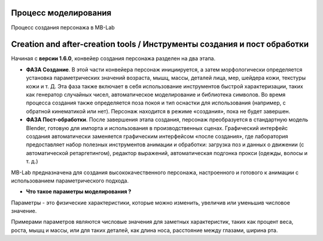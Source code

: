 ================
Процесс моделирования
================
Процесс создания персонажа в MB-Lab

=================================
Creation and after-creation tools / Инструменты создания и пост обработки
=================================

Начиная с **версии 1.6.0**, конвейер создания персонажа разделен на два этапа.

* **ФАЗА Создание**. В этой части конвейера персонаж инициируется, а затем морфологически определяется установка параметрических значений возраста, мышц, массы, деталей лица, мер, шейдера кожи, текстуры кожи и т. Д. Эта фаза также включает в себя использование инструментов быстрой характеризации, таких как генератор случайных чисел, автоматическое моделирование и библиотека символов. Во время процесса создания также определяется поза покоя и тип оснастки для использования (например, с обратной кинематикой или нет). Персонаж находится в режиме «создания», пока не будет завершен.
* **ФАЗА Пост-обработки**. После завершения этапа создания, персонаж преобразуется в стандартную модель Blender, готовую для импорта и использования в производственных сценах. Графический интерфейс создания автоматически заменяется графическим интерфейсом «после создания», где лаборатория предоставляет набор полезных инструментов анимации и обработки: загрузка поз и данных о движении (с автоматической ретаргетингом), редактор выражений, автоматическая подгонка прокси (одежды, волосы и т. д.)

MB-Lab предназначена для создания высококачественного персонажа, настроенного и готового к анимации с использованием параметрического подхода.

* **Что такое параметры моделирования ?**

Параметры - это физические характеристики, которые можно изменить, увеличив или уменьшив числовое значение.

Примерами параметров являются числовые значения для заметных характеристик, таких как процент веса, роста, мышц и массы, или для таких деталей, как длина носа, расстояние между глазами, ширина рта.
